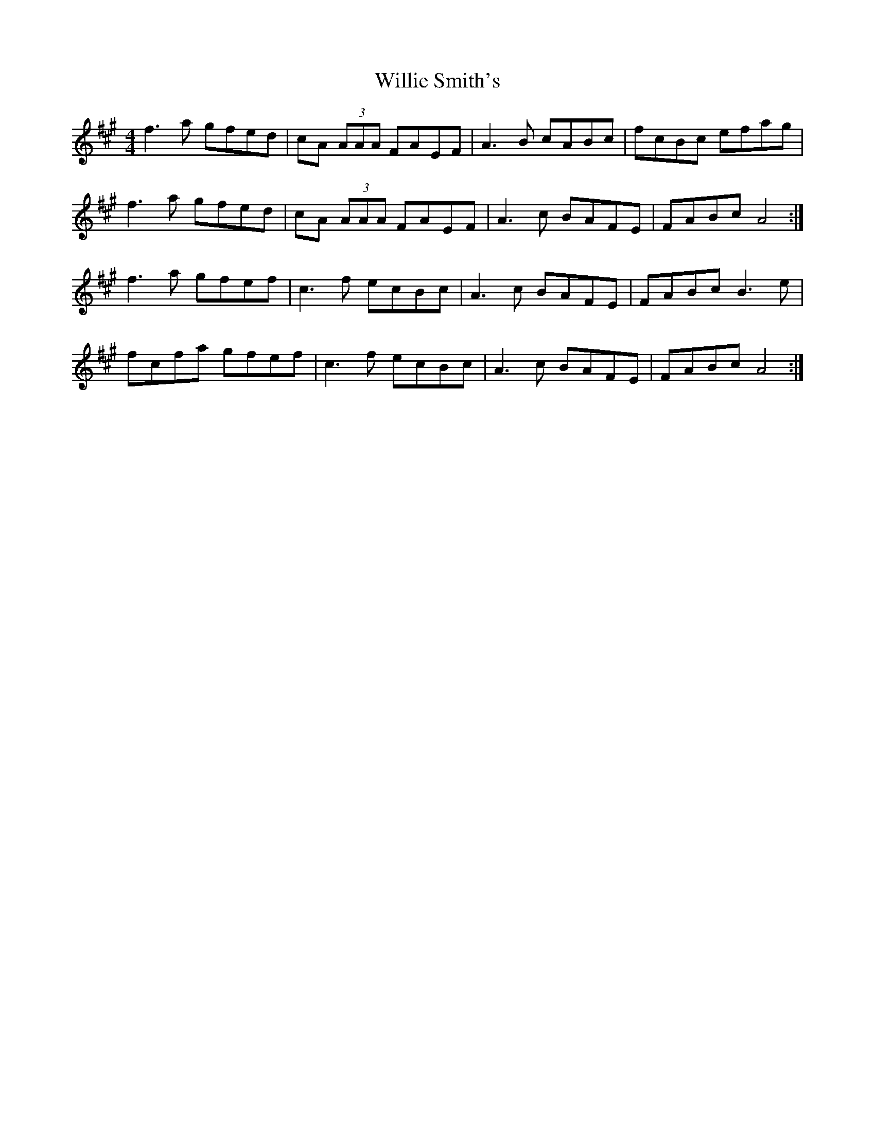 X: 42987
T: Willie Smith's
R: reel
M: 4/4
K: Amajor
f3a gfed|cA (3AAA FAEF|A3B cABc|fcBc efag|
f3a gfed|cA (3AAA FAEF|A3c BAFE|FABc A4:|
f3a gfef|c3f ecBc|A3c BAFE|FABc B3e|
fcfa gfef|c3f ecBc|A3c BAFE|FABc A4:|


